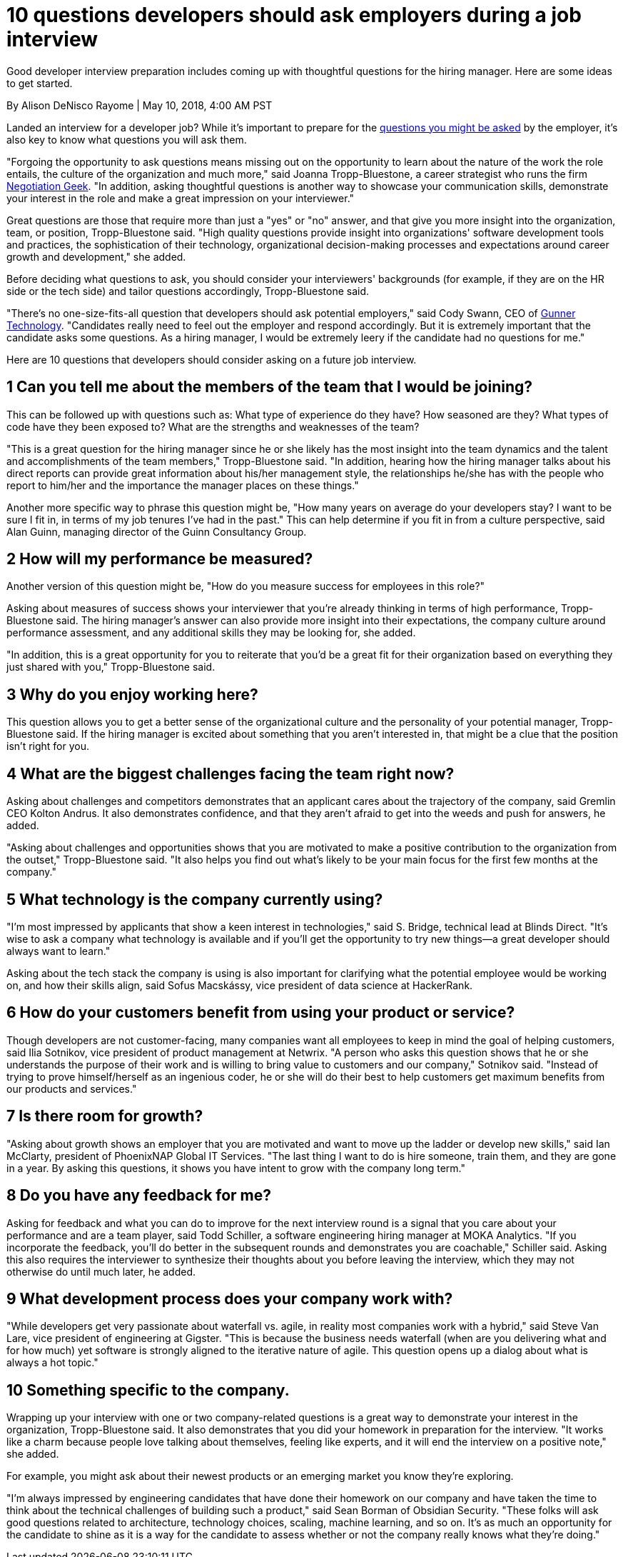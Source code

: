 = 10 questions developers should ask employers during a job interview

Good developer interview preparation includes coming up with thoughtful questions for the hiring manager.
Here are some ideas to get started.

By Alison DeNisco Rayome | May 10, 2018, 4:00 AM PST

Landed an interview for a developer job? While it's important to prepare for the link:https://www.techrepublic.com/article/10-questions-full-stack-developers-should-expect-in-a-job-interview/[questions you might be asked] by the employer, it's also key to know what questions you will ask them.

"Forgoing the opportunity to ask questions means missing out on the opportunity to learn about the nature of the work the role entails, the culture of the organization and much more," said Joanna Tropp-Bluestone, a career strategist who runs the firm link:https://www.negotiationgeek.com/about[Negotiation Geek].
"In addition, asking thoughtful questions is another way to showcase your communication skills, demonstrate your interest in the role and make a great impression on your interviewer."

Great questions are those that require more than just a "yes" or "no" answer, and that give you more insight into the organization, team, or position, Tropp-Bluestone said.
"High quality questions provide insight into organizations' software development tools and practices, the sophistication of their technology, organizational decision-making processes and expectations around career growth and development," she added.

Before deciding what questions to ask, you should consider your interviewers' backgrounds (for example, if they are on the HR side or the tech side) and tailor questions accordingly, Tropp-Bluestone said.

"There's no one-size-fits-all question that developers should ask potential employers," said Cody Swann, CEO of link:https://gunnertech.com/[Gunner Technology].
"Candidates really need to feel out the employer and respond accordingly.
But it is extremely important that the candidate asks some questions.
As a hiring manager, I would be extremely leery if the candidate had no questions for me."

Here are 10 questions that developers should consider asking on a future job interview.

== 1 Can you tell me about the members of the team that I would be joining?

This can be followed up with questions such as: What type of experience do they have? How seasoned are they? What types of code have they been exposed to? What are the strengths and weaknesses of the team?

"This is a great question for the hiring manager since he or she likely has the most insight into the team dynamics and the talent and accomplishments of the team members," Tropp-Bluestone said.
"In addition, hearing how the hiring manager talks about his direct reports can provide great information about his/her management style, the relationships he/she has with the people who report to him/her and the importance the manager places on these things."

Another more specific way to phrase this question might be, "How many years on average do your developers stay? I want to be sure I fit in, in terms of my job tenures I've had in the past." This can help determine if you fit in from a culture perspective, said Alan Guinn, managing director of the Guinn Consultancy Group.

== 2 How will my performance be measured?

Another version of this question might be, "How do you measure success for employees in this role?"

Asking about measures of success shows your interviewer that you're already thinking in terms of high performance, Tropp-Bluestone said.
The hiring manager's answer can also provide more insight into their expectations, the company culture around performance assessment, and any additional skills they may be looking for, she added.

"In addition, this is a great opportunity for you to reiterate that you'd be a great fit for their organization based on everything they just shared with you," Tropp-Bluestone said.

== 3 Why do you enjoy working here?

This question allows you to get a better sense of the organizational culture and the personality of your potential manager, Tropp-Bluestone said.
If the hiring manager is excited about something that you aren't interested in, that might be a clue that the position isn't right for you.

== 4 What are the biggest challenges facing the team right now?

Asking about challenges and competitors demonstrates that an applicant cares about the trajectory of the company, said Gremlin CEO Kolton Andrus.
It also demonstrates confidence, and that they aren't afraid to get into the weeds and push for answers, he added.

"Asking about challenges and opportunities shows that you are motivated to make a positive contribution to the organization from the outset," Tropp-Bluestone said.
"It also helps you find out what's likely to be your main focus for the first few months at the company."

== 5 What technology is the company currently using?

"I'm most impressed by applicants that show a keen interest in technologies," said S.
Bridge, technical lead at Blinds Direct.
"It's wise to ask a company what technology is available and if you'll get the opportunity to try new things—a great developer should always want to learn."

Asking about the tech stack the company is using is also important for clarifying what the potential employee would be working on, and how their skills align, said Sofus Macskássy, vice president of data science at HackerRank.

== 6 How do your customers benefit from using your product or service?

Though developers are not customer-facing, many companies want all employees to keep in mind the goal of helping customers, said Ilia Sotnikov, vice president of product management at Netwrix.
"A person who asks this question shows that he or she understands the purpose of their work and is willing to bring value to customers and our company," Sotnikov said.
"Instead of trying to prove himself/herself as an ingenious coder, he or she will do their best to help customers get maximum benefits from our products and services."

== 7 Is there room for growth?

"Asking about growth shows an employer that you are motivated and want to move up the ladder or develop new skills," said Ian McClarty, president of PhoenixNAP Global IT Services.
"The last thing I want to do is hire someone, train them, and they are gone in a year.
By asking this questions, it shows you have intent to grow with the company long term."

== 8 Do you have any feedback for me?

Asking for feedback and what you can do to improve for the next interview round is a signal that you care about your performance and are a team player, said Todd Schiller, a software engineering hiring manager at MOKA Analytics.
"If you incorporate the feedback, you'll do better in the subsequent rounds and demonstrates you are coachable," Schiller said.
Asking this also requires the interviewer to synthesize their thoughts about you before leaving the interview, which they may not otherwise do until much later, he added.

== 9 What development process does your company work with?

"While developers get very passionate about waterfall vs.
agile, in reality most companies work with a hybrid," said Steve Van Lare, vice president of engineering at Gigster.
"This is because the business needs waterfall (when are you delivering what and for how much) yet software is strongly aligned to the iterative nature of agile.
This question opens up a dialog about what is always a hot topic."

== 10 Something specific to the company.

Wrapping up your interview with one or two company-related questions is a great way to demonstrate your interest in the organization, Tropp-Bluestone said.
It also demonstrates that you did your homework in preparation for the interview.
"It works like a charm because people love talking about themselves, feeling like experts, and it will end the interview on a positive note," she added.

For example, you might ask about their newest products or an emerging market you know they're exploring.

"I'm always impressed by engineering candidates that have done their homework on our company and have taken the time to think about the technical challenges of building such a product," said Sean Borman of Obsidian Security.
"These folks will ask good questions related to architecture, technology choices, scaling, machine learning, and so on.
It's as much an opportunity for the candidate to shine as it is a way for the candidate to assess whether or not the company really knows what they're doing."
